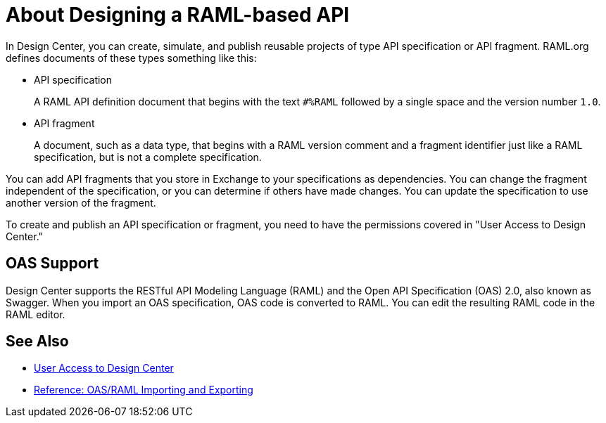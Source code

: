 = About Designing a RAML-based API

// tech review by Christian, week of mid-April 2017 (kris 4/18/2017)

In Design Center, you can create, simulate, and publish reusable projects of type API specification or API fragment. RAML.org defines documents of these types something like this:

* API specification
+
A RAML API definition document that begins with the text `#%RAML` followed by a single space and the version number `1.0`. 
+
* API fragment
+ 
A document, such as a data type, that begins with a RAML version comment and a fragment identifier just like a RAML specification, but is not a complete specification. 

You can add API fragments that you store in Exchange to your specifications as dependencies. You can change the fragment independent of the specification, or you can determine if others have made changes. You can update the specification to use another version of the fragment.

To create and publish an API specification or fragment, you need to have the permissions covered in "User Access to Design Center." 

== OAS Support

Design Center supports the RESTful API Modeling Language (RAML) and the Open API Specification (OAS) 2.0, also known as Swagger. When you import an OAS specification, OAS code is converted to RAML. You can edit the resulting RAML code in the RAML editor.

== See Also

* link://design-center/v/1.0/user-access-to-design-center[User Access to Design Center]
* link:/design-center/v/1.0/designing-api-reference[Reference: OAS/RAML Importing and Exporting]

